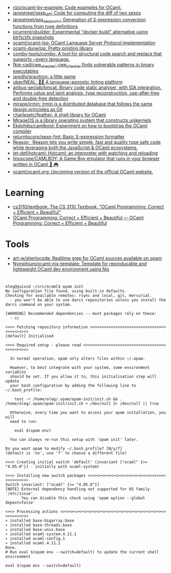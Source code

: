 :PROPERTIES:
:ID:       9a19c331-e203-4ed2-921c-4cb004ca0a55
:END:
- [[https://github.com/rizo/ocaml-by-example][rizo/ocaml-by-example: Code examples for OCaml.]]
- [[https://github.com/janestreet/sexp_diff][janestreet/sexp_diff: Code for computing the diff of two sexps]]
- [[https://github.com/janestreet/ppx_sexp_conv][janestreet/ppx_sexp_conv: Generation of S-expression conversion functions from type definitions]]
- [[https://github.com/ocurrent/obuilder][ocurrent/obuilder: Experimental "docker build" alternative using btrfs/zfs snapshots]]
- [[https://github.com/ocaml/ocaml-lsp][ocaml/ocaml-lsp: OCaml Language Server Protocol implementation]]
- [[https://github.com/ocaml-dune/pp][ocaml-dune/pp: Pretty printing library]]
- [[https://github.com/comby-tools/comby][comby-tools/comby: A tool for structural code search and replace that supports ~every language.]]
- [[https://github.com/fkie-cad/cwe_checker][fkie-cad/cwe_checker: cwe_checker finds vulnerable patterns in binary executables]]
- [[https://github.com/jaredly/gravitron][jaredly/gravitron: a little game]]
- [[https://github.com/uber/NEAL][uber/NEAL: 🔎🐞 A language-agnostic linting platform]]
- [[https://github.com/airbus-seclab/bincat][airbus-seclab/bincat: Binary code static analyser, with IDA integration. Performs value and taint analysis, type reconstruction, use-after-free and double-free detection]]
- [[https://github.com/mirage/irmin][mirage/irmin: Irmin is a distributed database that follows the same design principles as Git]]
- [[https://github.com/charlesetc/feather][charlesetc/feather: A shell library for OCaml]]
- [[https://mirage.io/][MirageOS is a library operating system that constructs unikernels]]
- [[https://github.com/Ekdohibs/camlboot][Ekdohibs/camlboot: Experiment on how to bootstrap the OCaml compiler]]
- [[https://github.com/returntocorp/sexp-fmt][returntocorp/sexp-fmt: Basic S-expression formatter]]
- [[https://reasonml.github.io/en/][Reason · Reason lets you write simple, fast and quality type safe code while leveraging both the JavaScript & OCaml ecosystems.]]
- [[https://github.com/let-def/hotcaml][let-def/hotcaml: Hotcaml: an interpreter with watching and reloading]]
- [[https://github.com/linoscope/CAMLBOY][linoscope/CAMLBOY: A Game Boy emulator that runs in your browser written in OCaml 🐫 🎮]]
- [[https://github.com/ocaml/ocaml.org][ocaml/ocaml.org: Upcoming version of the official OCaml website.]]

* Learning
- [[https://github.com/cs3110/textbook][cs3110/textbook: The CS 3110 Textbook, "OCaml Programming: Correct + Efficient + Beautiful"]]
- [[https://cs3110.github.io/textbook/cover.html][OCaml Programming: Correct + Efficient + Beautiful — OCaml Programming: Correct + Efficient + Beautiful]]
* Tools
- [[https://github.com/art-w/sherlocode][art-w/sherlocode: Realtime grep for OCaml sources available on opam]]
- [[https://github.com/Nymphium/ocaml-nix-template][Nymphium/ocaml-nix-template: Template for reproducable and lightweight OCaml dev environment using Nix]]
* 

#+begin_example
  oleg@guixsd ~/src/ocaml$ opam init
  No configuration file found, using built-in defaults.
  Checking for available remotes: rsync and local, git, mercurial.
    - you won't be able to use darcs repositories unless you install the darcs command on your system.
  
  [WARNING] Recommended dependencies -- most packages rely on these:
    - cc
  
  <><> Fetching repository information ><><><><><><><><><><><><><><><><><><><><><>
  [default] Initialised
  
  <><> Required setup - please read <><><><><><><><><><><><><><><><><><><><><><><>
  
    In normal operation, opam only alters files within ~/.opam.
  
    However, to best integrate with your system, some environment variables
    should be set. If you allow it to, this initialisation step will update
    your bash configuration by adding the following line to ~/.bash_profile:
  
      test -r /home/oleg/.opam/opam-init/init.sh && . /home/oleg/.opam/opam-init/init.sh > /dev/null 2> /dev/null || true
  
    Otherwise, every time you want to access your opam installation, you will
    need to run:
  
      eval $(opam env)
  
    You can always re-run this setup with 'opam init' later.
  
  Do you want opam to modify ~/.bash_profile? [N/y/f]
  (default is 'no', use 'f' to choose a different file)
  
  <><> Creating initial switch 'default' (invariant ["ocaml" {>= "4.05.0"}] - initially with ocaml-system)
  
  <><> Installing new switch packages <><><><><><><><><><><><><><><><><><><><><><>
  Switch invariant: ["ocaml" {>= "4.05.0"}]
  [NOTE] External dependency handling not supported for OS family '/etc/issue'.
         You can disable this check using 'opam option --global depext=false'
  
  <><> Processing actions <><><><><><><><><><><><><><><><><><><><><><><><><><><><>
  ∗ installed base-bigarray.base
  ∗ installed base-threads.base
  ∗ installed base-unix.base
  ∗ installed ocaml-system.4.11.1
  ∗ installed ocaml-config.1
  ∗ installed ocaml.4.11.1
  Done.
  # Run eval $(opam env --switch=default) to update the current shell environment

  eval $(opam env --switch=default)
#+end_example

